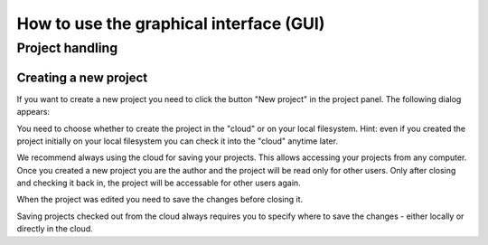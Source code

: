 How to use the graphical interface (GUI)
========================================

Project handling
----------------

Creating a new project
~~~~~~~~~~~~~~~~~~~~~~

If you want to create a new project you need to click the button "New project" in the project panel.
The following dialog appears:

.. image:: images/gui_new_project.png

You need to choose whether to create the project in the "cloud" or on your local filesystem.
Hint: even if you created the project initially on your local filesystem you can check it into the "cloud" anytime later.

We recommend always using the cloud for saving your projects. This allows accessing your projects from any computer.
Once you created a new project you are the author and the project will be read only for other users. Only after closing and checking it back in, the project will be accessable for other users again.

.. image:: images/gui_close_project.png

When the project was edited you need to save the changes before closing it.

.. image:: images/gui_save_project.png

Saving projects checked out from the cloud always requires you to specify where to save the changes - either locally or directly in the cloud.


